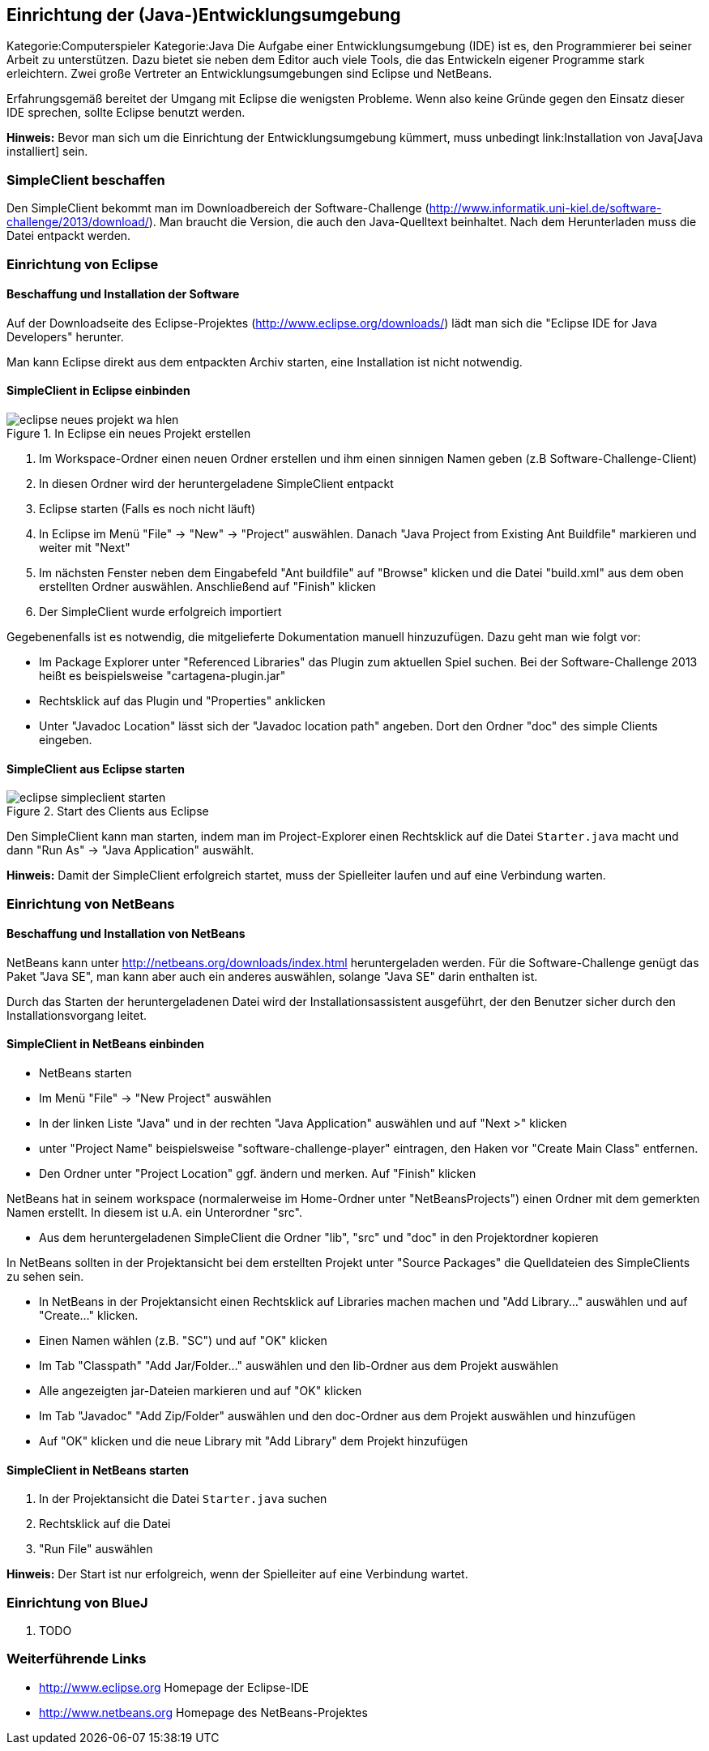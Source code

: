 == Einrichtung der (Java-)Entwicklungsumgebung

Kategorie:Computerspieler Kategorie:Java Die Aufgabe einer
Entwicklungsumgebung (IDE) ist es, den Programmierer bei seiner Arbeit
zu unterstützen. Dazu bietet sie neben dem Editor auch viele Tools, die
das Entwickeln eigener Programme stark erleichtern. Zwei große Vertreter
an Entwicklungsumgebungen sind Eclipse und NetBeans.

Erfahrungsgemäß bereitet der Umgang mit Eclipse die wenigsten Probleme.
Wenn also keine Gründe gegen den Einsatz dieser IDE sprechen, sollte
Eclipse benutzt werden.

*Hinweis:* Bevor man sich um die Einrichtung der Entwicklungsumgebung
kümmert, muss unbedingt link:Installation von Java[Java installiert]
sein.

[[simpleclient-beschaffen]]
=== SimpleClient beschaffen

Den SimpleClient bekommt man im Downloadbereich der Software-Challenge
(http://www.informatik.uni-kiel.de/software-challenge/2013/download/).
Man braucht die Version, die auch den Java-Quelltext beinhaltet. Nach
dem Herunterladen muss die Datei entpackt werden.

[[einrichtung-von-eclipse]]
=== Einrichtung von Eclipse

[[beschaffung-und-installation-der-software]]
==== Beschaffung und Installation der Software

Auf der Downloadseite des Eclipse-Projektes
(http://www.eclipse.org/downloads/) lädt man sich die "Eclipse IDE for
Java Developers" herunter.

Man kann Eclipse direkt aus dem entpackten Archiv starten, eine
Installation ist nicht notwendig.

[[simpleclient-in-eclipse-einbinden]]
==== SimpleClient in Eclipse einbinden

.In Eclipse ein neues Projekt erstellen
image::eclipse_neues_projekt_wa_hlen.jpg[]

1.  Im Workspace-Ordner einen neuen Ordner erstellen und ihm einen
sinnigen Namen geben (z.B Software-Challenge-Client)
2.  In diesen Ordner wird der heruntergeladene SimpleClient entpackt
3.  Eclipse starten (Falls es noch nicht läuft)
4.  In Eclipse im Menü "File" → "New" → "Project" auswählen. Danach
"Java Project from Existing Ant Buildfile" markieren und weiter mit
"Next"
5.  Im nächsten Fenster neben dem Eingabefeld "Ant buildfile" auf
"Browse" klicken und die Datei "build.xml" aus dem oben erstellten
Ordner auswählen. Anschließend auf "Finish" klicken
6.  Der SimpleClient wurde erfolgreich importiert

Gegebenenfalls ist es notwendig, die mitgelieferte Dokumentation manuell
hinzuzufügen. Dazu geht man wie folgt vor:

* Im Package Explorer unter "Referenced Libraries" das Plugin zum
aktuellen Spiel suchen. Bei der Software-Challenge 2013 heißt es
beispielsweise "cartagena-plugin.jar"
* Rechtsklick auf das Plugin und "Properties" anklicken
* Unter "Javadoc Location" lässt sich der "Javadoc location path"
angeben. Dort den Ordner "doc" des simple Clients eingeben.

[[simpleclient-aus-eclipse-starten]]
==== SimpleClient aus Eclipse starten

.Start des Clients aus Eclipse
image::eclipse_simpleclient_starten.jpg[]

Den SimpleClient kann man starten, indem man im Project-Explorer einen
Rechtsklick auf die Datei `Starter.java` macht und dann "Run As" →
"Java Application" auswählt.

*Hinweis:* Damit der SimpleClient erfolgreich startet, muss der
Spielleiter laufen und auf eine Verbindung warten. +

[[einrichtung-von-netbeans]]
=== Einrichtung von NetBeans

[[beschaffung-und-installation-von-netbeans]]
==== Beschaffung und Installation von NetBeans

NetBeans kann unter http://netbeans.org/downloads/index.html
heruntergeladen werden. Für die Software-Challenge genügt das Paket
"Java SE", man kann aber auch ein anderes auswählen, solange "Java SE"
darin enthalten ist.

Durch das Starten der heruntergeladenen Datei wird der
Installationsassistent ausgeführt, der den Benutzer sicher durch den
Installationsvorgang leitet.

[[simpleclient-in-netbeans-einbinden]]
==== SimpleClient in NetBeans einbinden

* NetBeans starten
* Im Menü "File" → "New Project" auswählen
* In der linken Liste "Java" und in der rechten "Java Application"
auswählen und auf "Next >" klicken
* unter "Project Name" beispielsweise "software-challenge-player"
eintragen, den Haken vor "Create Main Class" entfernen.
* Den Ordner unter "Project Location" ggf. ändern und merken. Auf
"Finish" klicken

NetBeans hat in seinem workspace (normalerweise im Home-Ordner unter
"NetBeansProjects") einen Ordner mit dem gemerkten Namen erstellt. In
diesem ist u.A. ein Unterordner "src".

* Aus dem heruntergeladenen SimpleClient die Ordner "lib", "src" und
"doc" in den Projektordner kopieren

In NetBeans sollten in der Projektansicht bei dem erstellten Projekt
unter "Source Packages" die Quelldateien des SimpleClients zu sehen
sein.

* In NetBeans in der Projektansicht einen Rechtsklick auf Libraries
machen machen und "Add Library..." auswählen und auf "Create..."
klicken.
* Einen Namen wählen (z.B. "SC") und auf "OK" klicken
* Im Tab "Classpath" "Add Jar/Folder..." auswählen und den lib-Ordner
aus dem Projekt auswählen
* Alle angezeigten jar-Dateien markieren und auf "OK" klicken
* Im Tab "Javadoc" "Add Zip/Folder" auswählen und den doc-Ordner aus dem
Projekt auswählen und hinzufügen
* Auf "OK" klicken und die neue Library mit "Add Library" dem Projekt
hinzufügen

[[simpleclient-in-netbeans-starten]]
==== SimpleClient in NetBeans starten

1.  In der Projektansicht die Datei `Starter.java` suchen
2.  Rechtsklick auf die Datei
3.  "Run File" auswählen

*Hinweis:* Der Start ist nur erfolgreich, wenn der Spielleiter auf eine
Verbindung wartet.

[[einrichtung-von-bluej]]
=== Einrichtung von BlueJ

1.  TODO

[[weiterführende-links]]
=== Weiterführende Links

* http://www.eclipse.org Homepage der Eclipse-IDE
* http://www.netbeans.org Homepage des NetBeans-Projektes

